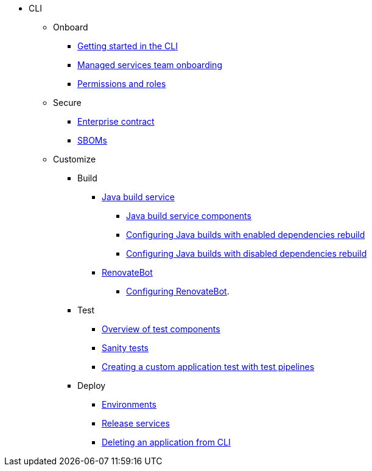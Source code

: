 * CLI
** Onboard
*** xref:cli/1_Onboard/getting_started_in_cli.adoc[Getting started in the CLI]
*** xref:cli/1_Onboard/proc_managed_services_onboarding.adoc[Managed services team onboarding]
*** xref:cli/1_Onboard/roles_persmissions.adoc[Permissions and roles]

** Secure
*** xref:cli/2_Secure/con_enterprise-contract-overview.adoc[Enterprise contract]
*** xref:cli/2_Secure/cli-sbom.adoc[SBOMs] 


** Customize

*** Build 
**** xref:cli/3_Customize/a_Build/java-build-service/java-build-service.adoc[Java build service]
***** xref:cli/3_Customize/a_Build/java-build-service/java-build-service-components.adoc[Java build service components]
***** xref:cli/3_Customize/a_Build/java-build-service/proc_enabled_java_dependencies.adoc[Configuring Java builds with enabled dependencies rebuild]
***** xref:cli/3_Customize/a_Build/java-build-service/proc_disabled_java_dependencies.adoc[Configuring Java builds with disabled dependencies rebuild]
**** xref:cli/3_Customize/a_Build/RenovateBot/index.adoc[RenovateBot]
***** xref:cli/3_Customize/a_Build/RenovateBot/configuring_renovatebot.adoc[Configuring RenovateBot].

*** Test
**** xref:cli/3_Customize/b_Test/con_test-overview.adoc[Overview of test components]
**** xref:cli/3_Customize/b_Test/sanity_tests.adoc[Sanity tests]
**** xref:cli/3_Customize/b_Test/creating_a_custom_application_test_with_test_pipelines.adoc[Creating a custom application test with test pipelines]

*** Deploy
**** xref:cli/3_Customize/c_Deploy/i_environments/index.adoc[Environments]
//Need documentation for creating and configuring environments 
**** xref:cli/3_Customize/c_Deploy/ii_release-services/con_release-services-overview.adoc[Release services]
**** xref:cli/3_Customize/c_Deploy/delete_application.adoc[Deleting an application from CLI]

////
Need documentation for:
*product security, custom tests (a record of all tests, like what we have for sanity tests)
*Creating tests (need documentation)
*Configuring tests (need documentation)
////

////
I'm commenting out this xref for now because Burr said this page is currently unsupported. --Christian (csears@redhat.com), 2/16/2023
***** xref:cli/3_Customize/c_Deploy/ii_release-services/proc_release_application.adoc[Releasing an application]
////
